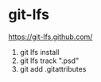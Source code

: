 * git-lfs
https://git-lfs.github.com/
1. git lfs install
2. git lfs track ".psd"
3. git add .gitattributes

